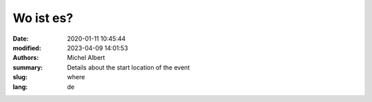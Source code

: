 Wo ist es?
==========

:date: 2020-01-11 10:45:44
:modified: 2023-04-09 14:01:53
:authors: Michel Albert
:summary: Details about the start location of the event
:slug: where
:lang: de


.. raw:: html

    <iframe width="600" height="450" frameborder="0" style="border:0"
    src="https://www.google.com/maps/embed?pb=!1m18!1m12!1m3!1d1252.0128781403196!2d6.012443536462019!3d49.63595754039412!2m3!1f0!2f0!3f0!3m2!1i1024!2i768!4f13.1!3m3!1m2!1s0x47eab33c4fdc1d31%3A0xdc72d4a27d872b14!2sMamer%20Wiselen%20(FNEL%20Scouten)!5e1!3m2!1sen!2slu!4v1681041423437!5m2!1sen!2slu&key={{GMAPS_API_KEY}}"
    allowfullscreen="" loading="lazy" referrerpolicy="no-referrer-when-downgrade"
    ></iframe>
